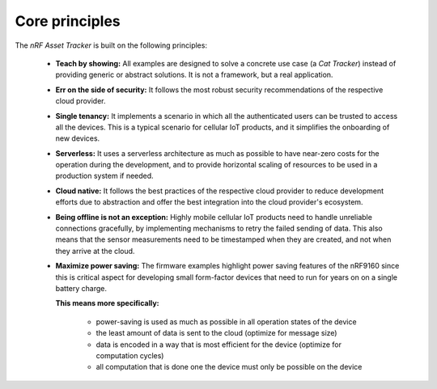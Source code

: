 .. _core-principles:

Core principles
###############

The *nRF Asset Tracker* is built on the following principles:

 *  **Teach by showing:** All examples are designed to solve a concrete use case (a *Cat Tracker*) instead of providing generic or abstract solutions.
    It is not a framework, but a real application.
 *  **Err on the side of security:** It follows the most robust security recommendations of the respective cloud provider.
 *  **Single tenancy:** It implements a scenario in which all the authenticated users can be trusted to access all the devices.
    This is a typical scenario for cellular IoT products, and it simplifies the onboarding of new devices.
 *  **Serverless:** It uses a serverless architecture as much as possible to have near-zero costs for the operation during the development, and to provide horizontal scaling of resources to be used in a production system if needed.
 *  **Cloud native:** It follows the best practices of the respective cloud provider to reduce development efforts due to abstraction and offer the best integration into the cloud provider's ecosystem.
 *  **Being offline is not an exception:** Highly mobile cellular IoT products need to handle unreliable connections gracefully, by implementing mechanisms to retry the failed sending of data.
    This also means that the sensor measurements need to be timestamped when they are created, and not when they arrive at the cloud.
 *  **Maximize power saving:** The firmware examples highlight power saving features of the nRF9160 since this is critical aspect for developing small form-factor devices that need to run for years on on a single battery charge.

    **This means more specifically:**

        * power-saving is used as much as possible in all operation states of the device
        * the least amount of data is sent to the cloud (optimize for message size)
        * data is encoded in a way that is most efficient for the device (optimize for computation cycles)
        * all computation that is done one the device must only be possible on the device